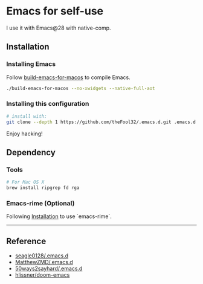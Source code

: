 
* Emacs for self-use

I use it with Emacs@28 with native-comp.

** Installation
*** Installing Emacs
Follow [[https://github.com/jimeh/build-emacs-for-macos][build-emacs-for-macos]] to compile Emacs.
#+begin_src bash
./build-emacs-for-macos --no-xwidgets --native-full-aot
#+end_src


*** Installing this configuration
#+begin_src bash
# install with:
git clone --depth 1 https://github.com/theFool32/.emacs.d.git .emacs.d
#+end_src

Enjoy hacking!


** Dependency
*** Tools
#+begin_src bash
# For Mac OS X
brew install ripgrep fd rga
#+end_src

*** Emacs-rime (Optional)
Following [[https://github.com/DogLooksGood/emacs-rime/blob/master/INSTALLATION.org][Installation]] to use `emacs-rime`.

------

** Reference
- [[https://github.com/seagle0128/.emacs.d][seagle0128/.emacs.d]]
- [[https://github.com/MatthewZMD/.emacs.d][MatthewZMD/.emacs.d]]
- [[https://github.com/50ways2sayhard/.emacs.d][50ways2sayhard/.emacs.d]]
- [[https://github.com/hlissner/doom-emacs][hlissner/doom-emacs]]
